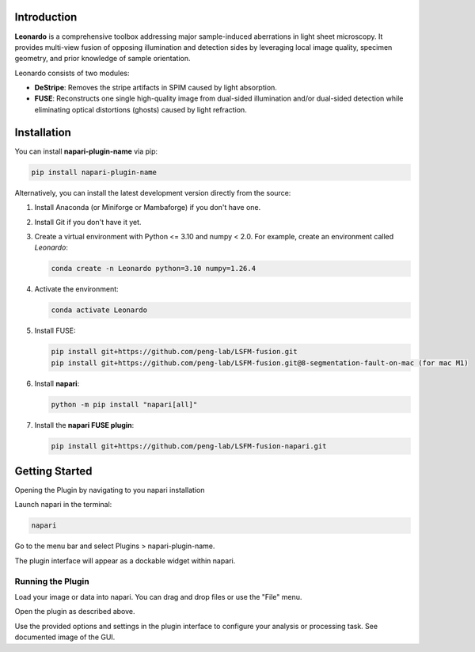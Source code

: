 Introduction
============

**Leonardo** is a comprehensive toolbox addressing major sample-induced aberrations in light sheet microscopy. It provides multi-view fusion of opposing illumination and detection sides by leveraging local image quality, specimen geometry, and prior knowledge of sample orientation. 

Leonardo consists of two modules:

- **DeStripe**: Removes the stripe artifacts in SPIM caused by light absorption.
- **FUSE**: Reconstructs one single high-quality image from dual-sided illumination and/or dual-sided detection while eliminating optical distortions (ghosts) caused by light refraction.

Installation
============

You can install **napari-plugin-name** via pip:

.. code-block:: bash

    pip install napari-plugin-name

Alternatively, you can install the latest development version directly from the source:

1. Install Anaconda (or Miniforge or Mambaforge) if you don't have one.
2. Install Git if you don't have it yet.
3. Create a virtual environment with Python <= 3.10 and numpy < 2.0. For example, create an environment called *Leonardo*:

   .. code-block:: bash

      conda create -n Leonardo python=3.10 numpy=1.26.4

4. Activate the environment:

   .. code-block:: bash

      conda activate Leonardo

5. Install FUSE:

   .. code-block:: bash

      pip install git+https://github.com/peng-lab/LSFM-fusion.git
      pip install git+https://github.com/peng-lab/LSFM-fusion.git@8-segmentation-fault-on-mac (for mac M1)

6. Install **napari**:

   .. code-block:: bash

      python -m pip install "napari[all]"

7. Install the **napari FUSE plugin**:

   .. code-block:: bash

      pip install git+https://github.com/peng-lab/LSFM-fusion-napari.git


Getting Started
============

Opening the Plugin by navigating to you napari installation

Launch napari in the terminal:

.. code-block:: bash

  napari


Go to the menu bar and select Plugins > napari-plugin-name.

The plugin interface will appear as a dockable widget within napari.

Running the Plugin
---------------

Load your image or data into napari. You can drag and drop files or use the "File" menu.

Open the plugin as described above.

Use the provided options and settings in the plugin interface to configure your analysis or processing task. See documented image of the GUI. 





